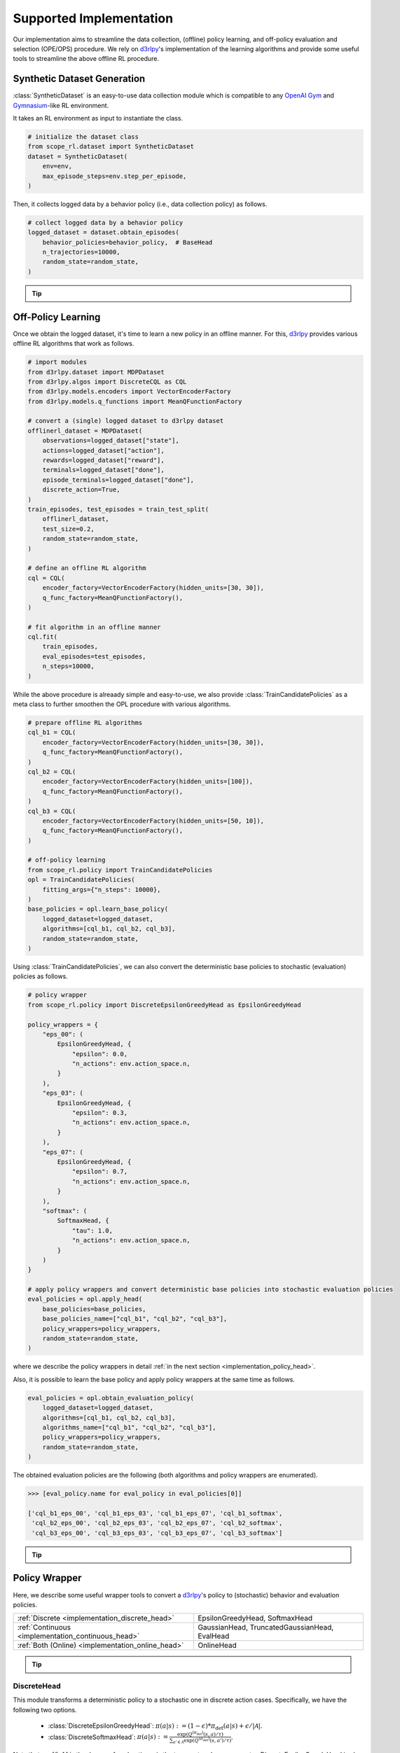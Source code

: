 ==========
Supported Implementation
==========

Our implementation aims to streamline the data collection, (offline) policy learning, and off-policy evaluation and selection (OPE/OPS) procedure.
We rely on `d3rlpy <https://github.com/takuseno/d3rlpy>`_'s implementation of the learning algorithms and provide some useful tools to streamline the above offline RL procedure.

.. _implementation_dataset:

Synthetic Dataset Generation
~~~~~~~~~~
:class:`SyntheticDataset` is an easy-to-use data collection module which is compatible to any `OpenAI Gym <https://github.com/openai/gym>`_ and `Gymnasium <https://gymnasium.farama.org/>`_-like RL environment.

It takes an RL environment as input to instantiate the class.

.. code-block:: python

    # initialize the dataset class
    from scope_rl.dataset import SyntheticDataset
    dataset = SyntheticDataset(
        env=env,
        max_episode_steps=env.step_per_episode,
    )

Then, it collects logged data by a behavior policy (i.e., data collection policy) as follows.

.. code-block:: python

    # collect logged data by a behavior policy
    logged_dataset = dataset.obtain_episodes(
        behavior_policies=behavior_policy,  # BaseHead
        n_trajectories=10000,
        random_state=random_state,
    )

.. _tips_synthetic_dataset:

.. tip::

    .. dropdown:: How to obtain a behavior policy?

        Our :class:`SyntheticDataset` class accepts an instance of :class:`BaseHead` as a behavior policy.

        A policy head converts a `d3rlpy <https://github.com/takuseno/d3rlpy>`_'s deterministic behavior policy to 
        either a deterministic or stochastic policy with functions to calculate propensity scores (i.e., action choice probabilities).

        For example, :class:`DiscreteEpsilonGreedyHead` converts a discrete-action policy to a epsilon-greedy policy as follows.

        .. code-block:: python

            from scope_rl.policy import DiscreteEpsilonGreedyHead
            behavior_policy = DiscreteEpsilonGreedyHead(
                base_policy,  # AlgoBase of d3rlpy
                n_actions=env.action_space.n,
                epsilon=0.3,
                name="eps_03",
                random_state=random_state,
            )


        :class:`ContinuousGaussianHead` converts a continuous-action policy to a stochastic policy as follows.

        .. code-block:: python

            from scope_rl.policy import ContinuousGaussianHead
            behavior_policy = ContinuousGaussianHead(
                base_policy,  # AlgoBase of d3rlpy
                sigma=1.0,
                name="sigma_10",
                random_state=random_state,
            )

        .. seealso::

            For the detail descriptions and additional supported implementations, please refer to the :ref:`Policy Wrappers <implementation_policy_head>` section later in this page.

    .. dropdown:: How to customize the dataset class?

        To customize the dataset class, use :class:`BaseDataset`. The obtained ``logged_dataset`` should contain the following keys for API consistency.

        .. code-block:: python

            key: [
                size,
                n_trajectories,
                step_per_trajectory,
                action_type,
                n_actions,
                action_dim,
                action_keys,
                action_meaning,
                state_dim,
                state_keys,
                state,
                action,
                reward,
                done,
                terminal,
                info,
                pscore,
                behavior_policy,
                dataset_id,
            ]

        .. note::
            
            ``logged_dataset`` can be used for OPE even if ``action_keys``, ``action_meaning``, ``state_keys``, and ``info`` are not provided.
            For API consistency, just leave ``None`` when these keys are unnecessary. 
            
            Moreover, offline RL algorithms, FQE (model-based OPE), and marginal OPE estimators 
            can also work without ``pscore``. 

        .. seealso::

            :doc:`API reference of BaseDataset<_autosummary/dataset/scope_rl.dataset.base>` and :doc:`/documentation/examples/real_world` explain the meaning of each keys in detail.


    .. dropdown:: How to handle multiple logged datasets at once?

        :class:`MultipleLoggedDataset` enables us to smoothly handle multiple logged datasets. 

        Specifically, :class:`MultipleLoggedDataset` saves the paths to each logged dataset and make each dataset accessible through the following command.
        
        .. code-block:: python

            logged_dataset_ = multiple_logged_dataset.get(behavior_policy_name=behavior_policy.name, dataset_id=0)
        
        There are two ways to obtain :class:`MultipleLoggedDataset`.

        The first way is to directly get :class:`MultipleLoggedDataset` as the output of :class:`SyntheticDataset` as follows.

        .. code-block:: python

            synthetic_dataset = SyntheticDataset(
                env=env,
                max_episode_steps=env.step_per_episode,
                ...,
            )
            multiple_logged_dataset_1 = synthetic_dataset.obtain_episodes(
                behavior_policies=[behavior_policy_1, behavior_policy_2],  # when using multiple logged datasets, MultipleLoggedDataset is returned
                n_datasets=1,          
                n_trajectories=10000,
                ...,
            )
            multiple_logged_dataset_2 = synthetic_dataset.obtain_episodes(
                behavior_policies=behavior_policy,
                n_datasets=5,                       # when n_datasets > 1, MultipleLoggedDataset is returned
                n_trajectories=10000,
                ...,
            )

        The second way to define :class:`MultipleLoggedDataset` manually as follows.

        .. code-block:: python

            from scope_rl.utils import MultipleLoggedDataset

            multiple_logged_dataset = MultipleLoggedDataset(
                action_type="discrete",
                path="logged_dataset/",  # either absolute or relative path
            )

            for behavior_policy in behavior_policies:
                single_logged_dataset = dataset.obtain_episodes(
                    behavior_policies=behavior_policy,
                    n_trajectories=10000,
                    ...,
                )

                # add a single_logged_dataset to multiple_logged_dataset
                multiple_logged_dataset.add(
                    single_logged_dataset, 
                    behavior_policy_name=behavior_policy.name,
                    dataset_id=0,
                )

        .. seealso::

            * :doc:`API reference of MultipleLoggedDataset <_autosummary/scope_rl.utils.MultipleLoggedDataset>`
            * :doc:`Example codes with MultipleLoggedDataset </documentation/examples/multiple>`

    .. dropdown:: How to collect data in a non-episodic setting?

        When the goal is to evaluate the policy under a stationary distribution (:math:`d^{\pi}(s)`) rather than in an episodic setting 
        (i.e., cartpole or taxi used in :cite:`liu2018breaking, uehara2020minimax`), we need to collect data from stationary distribution.

        For this, please consider using :class:`obtain_step` instead of :class:`obtain_episodes` as follows.

        .. code-block:: python

            logged_dataset = dataset.obtain_steps(
                behavior_policies=behavior_policy,
                n_trajectories=10000,
                ...,
            )

.. seealso::

    * :doc:`quickstart` 
    .. * and :ref:`related tutorials <scope_rl_others_tutorial>`

.. _implementation_opl:

Off-Policy Learning
~~~~~~~~~~

Once we obtain the logged dataset, it's time to learn a new policy in an offline manner. 
For this, `d3rlpy <https://github.com/takuseno/d3rlpy>`_ provides various offline RL algorithms that work as follows.

.. code-block:: python

    # import modules
    from d3rlpy.dataset import MDPDataset
    from d3rlpy.algos import DiscreteCQL as CQL
    from d3rlpy.models.encoders import VectorEncoderFactory
    from d3rlpy.models.q_functions import MeanQFunctionFactory
    
    # convert a (single) logged dataset to d3rlpy dataset
    offlinerl_dataset = MDPDataset(
        observations=logged_dataset["state"],
        actions=logged_dataset["action"],
        rewards=logged_dataset["reward"],
        terminals=logged_dataset["done"],
        episode_terminals=logged_dataset["done"],
        discrete_action=True,
    )
    train_episodes, test_episodes = train_test_split(
        offlinerl_dataset, 
        test_size=0.2, 
        random_state=random_state,
    )

    # define an offline RL algorithm
    cql = CQL(
        encoder_factory=VectorEncoderFactory(hidden_units=[30, 30]),
        q_func_factory=MeanQFunctionFactory(),
    )

    # fit algorithm in an offline manner
    cql.fit(
        train_episodes,
        eval_episodes=test_episodes,
        n_steps=10000,
    )

While the above procedure is alreaady simple and easy-to-use, 
we also provide :class:`TrainCandidatePolicies` as a meta class to further smoothen the OPL procedure with various algorithms.

.. code-block:: python

    # prepare offline RL algorithms
    cql_b1 = CQL(
        encoder_factory=VectorEncoderFactory(hidden_units=[30, 30]),
        q_func_factory=MeanQFunctionFactory(),
    )
    cql_b2 = CQL(
        encoder_factory=VectorEncoderFactory(hidden_units=[100]),
        q_func_factory=MeanQFunctionFactory(),
    )
    cql_b3 = CQL(
        encoder_factory=VectorEncoderFactory(hidden_units=[50, 10]),
        q_func_factory=MeanQFunctionFactory(),
    )

    # off-policy learning
    from scope_rl.policy import TrainCandidatePolicies
    opl = TrainCandidatePolicies(
        fitting_args={"n_steps": 10000},
    )
    base_policies = opl.learn_base_policy(
        logged_dataset=logged_dataset,
        algorithms=[cql_b1, cql_b2, cql_b3],
        random_state=random_state,
    )

Using :class:`TrainCandidatePolicies`, we can also convert the deterministic base policies to stochastic (evaluation) policies as follows.

.. code-block:: python

    # policy wrapper
    from scope_rl.policy import DiscreteEpsilonGreedyHead as EpsilonGreedyHead

    policy_wrappers = {
        "eps_00": (
            EpsilonGreedyHead, {
                "epsilon": 0.0,
                "n_actions": env.action_space.n,
            }
        ),
        "eps_03": (
            EpsilonGreedyHead, {
                "epsilon": 0.3,
                "n_actions": env.action_space.n,
            }
        ),
        "eps_07": (
            EpsilonGreedyHead, {
                "epsilon": 0.7,
                "n_actions": env.action_space.n,
            }
        ),
        "softmax": (
            SoftmaxHead, {
                "tau": 1.0,
                "n_actions": env.action_space.n,
            }
        )
    }

    # apply policy wrappers and convert deterministic base policies into stochastic evaluation policies
    eval_policies = opl.apply_head(
        base_policies=base_policies,
        base_policies_name=["cql_b1", "cql_b2", "cql_b3"],
        policy_wrappers=policy_wrappers,
        random_state=random_state,
    )

where we describe the policy wrappers in detail :ref:`in the next section <implementation_policy_head>`.

Also, it is possible to learn the base policy and apply policy wrappers at the same time as follows.

.. code-block:: python

    eval_policies = opl.obtain_evaluation_policy(
        logged_dataset=logged_dataset,
        algorithms=[cql_b1, cql_b2, cql_b3],
        algorithms_name=["cql_b1", "cql_b2", "cql_b3"],
        policy_wrappers=policy_wrappers,
        random_state=random_state,
    )

The obtained evaluation policies are the following (both algorithms and policy wrappers are enumerated).

.. code-block:: python

    >>> [eval_policy.name for eval_policy in eval_policies[0]]

    ['cql_b1_eps_00', 'cql_b1_eps_03', 'cql_b1_eps_07', 'cql_b1_softmax',
     'cql_b2_eps_00', 'cql_b2_eps_03', 'cql_b2_eps_07', 'cql_b2_softmax',
     'cql_b3_eps_00', 'cql_b3_eps_03', 'cql_b3_eps_07', 'cql_b3_softmax']

.. _tip_opl:

.. tip::

    .. dropdown:: How to handle OPL with multiple logged datasets?

        :class:`TrainCandidatePolicies` is particularly useful when fitting offline RL algorithms on multiple logged dataset.

        We can apply the same algorithms and policies wrappers across multiple datasets by the following command.

        .. code-block:: python

            eval_policies = opl.obtain_evaluation_policy(
                logged_dataset=logged_dataset,                   # MultipleLoggedDataset
                algorithms=[cql_b1, cql_b2, cql_b3],             # single list
                algorithms_name=["cql_b1", "cql_b2", "cql_b3"],  # single list
                policy_wrappers=policy_wrappers,                 # single dict
                random_state=random_state,
            )

        The evaluation policies are returned in a nested list.
        
        The other functions (i.e., :class:`learn_base_policy` and :class:`apply_head`) also work in a manner similar to the above examples.

        .. seealso::

            * :ref:`How to obtain MultipleLoggedDataset? <tips_synthetic_dataset>`
            * :doc:`Examples with MultipleLoggedDataset </documentation/examples/multiple>`

.. seealso::

    * :doc:`quickstart` 
    .. * and :ref:`related tutorials <scope_rl_others_tutorial>`

.. _implementation_policy_head:

Policy Wrapper
~~~~~~~~~~

Here, we describe some useful wrapper tools to convert a `d3rlpy <https://github.com/takuseno/d3rlpy>`_'s policy to (stochastic) behavior and evaluation policies.


======================================================   =============================================
    :ref:`Discrete <implementation_discrete_head>`       EpsilonGreedyHead, SoftmaxHead 
    :ref:`Continuous <implementation_continuous_head>`   GaussianHead, TruncatedGaussianHead, EvalHead
    :ref:`Both (Online) <implementation_online_head>`    OnlineHead
======================================================   =============================================

.. tip::

    .. dropdown:: How to customize the policy head?

        To customize the policy head, use :class:`BaseHead`. Basically, the policy head has two roles.

        1. Enabling online interactions.
        2. Converting a deterministic policy to a stochastic policy. 

        For the first purpose, we already provide the following four functions in the base class:

        * :class:`predict_online`
        * :class:`predict_value_online`
        * :class:`sample_action_online`
        * :class:`sample_action_with_pscore_online`

        Please just override these functions for online interactions. :class:`OnlineHead` is also useful for this purpose.

        Next, for the second purpose, you can customize how to convert a deterministic policy to a stochastic policy using following functions.

        * :class:`sample_action_with_pscore_online`
        * :class:`calc_action_choice_probability`
        * :class:`calc_pscore_given_action`

        .. seealso::

            * :doc:`Package Reference of BaseHead and implemented policy heads <_autosummary/scope_rl.policy.head>`


.. .. seealso::

..     * :ref:`Related tutorials <scope_rl_others_tutorial>`


.. _implementation_discrete_head:

DiscreteHead
----------
This module transforms a deterministic policy to a stochastic one in discrete action cases.
Specifically, we have the following two options.

    * :class:`DiscreteEpsilonGreedyHead`: :math:`\pi(a | s) := (1 - \epsilon) * \pi_{\mathrm{det}}(a | s) + \epsilon / |\mathcal{A}|`.
    * :class:`DiscreteSoftmaxHead`: :math:`\pi(a | s) := \displaystyle \frac{\exp(Q^{(\pi_{\mathrm{det}})}(s, a) / \tau)}{\sum_{a' \in \mathcal{A}} \exp(Q^{(\pi_{\mathrm{det}})}(s, a') / \tau)}`.

Note that :math:`\epsilon \in [0, 1]` is the degree of exploration :math:`\tau` is the temperature hyperparameter.
DiscreteEpsilonGreedyHead is also used to construct a deterministic evaluation policy in OPE/OPS by setting :math:`\epsilon=0.0`.

.. _implementation_continuous_head:

ContinuousHead
----------
This module transforms a deterministic policy to a stochastic one in continuous action cases.

    * :class:`ContinuousGaussianHead`: :math:`\pi(a | s) := \mathrm{Normal}(\pi_{\mathrm{det}}(s), \sigma)`.
    * :class:`ContinuousTruncatedGaussianHead`: :math:`\pi(a | s) := \mathrm{TruncatedNormal}(\pi_{\mathrm{det}}(s), \sigma)`.

We also provide the wrapper class of deterministic policy to be used in OPE.

    * :class:`ContinuousEvalHead`: :math:`\pi(s) = \pi_{\mathrm{det}}(s)`.

.. _implementation_online_head:

OnlineHead
----------
This module enables online interaction of the policy (note: `d3rlpy <https://github.com/takuseno/d3rlpy>`_'s policy is particularly designed for batch interactions).

    * :class:`OnlineHead`

Online Evaluation
~~~~~~~~~~
Finally, we provide the series of functions to be used for online performance evaluation in :doc:`scope_rl/ope/online.py <_autosummary/scope_rl.ope.online>`.

.. .. seealso::

..     * :ref:`Related tutorials <scope_rl_others_tutorial>`

(Rollout)

* :class:`rollout_policy_online`

(Statistics)

* :class:`calc_on_policy_policy_value`
* :class:`calc_on_policy_policy_value_interval`
* :class:`calc_on_policy_variance`
* :class:`calc_on_policy_conditional_value_at_risk`
* :class:`calc_on_policy_policy_interquartile_range`
* :class:`calc_on_policy_cumulative_distribution_function`

(Visualization)

* :class:`visualize_on_policy_policy_value`
* :class:`visualize_on_policy_cumulative_distribution_function`
* :class:`visualize_on_policy_conditional_value_at_risk`
* :class:`visualize_on_policy_interquartile_range`

.. raw:: html

    <div class="white-space-20px"></div>

.. grid::
    :margin: 0

    .. grid-item::
        :columns: 3
        :margin: 0
        :padding: 0

        .. grid::
            :margin: 0

            .. grid-item-card::
                :link: online_offline_rl
                :link-type: doc
                :shadow: none
                :margin: 0
                :padding: 0

                <<< Prev
                **Problem Formulation**

    .. grid-item::
        :columns: 6
        :margin: 0
        :padding: 0

    .. grid-item::
        :columns: 3
        :margin: 0
        :padding: 0

        .. grid::
            :margin: 0

            .. grid-item-card::
                :link: evaluation_implementation
                :link-type: doc
                :shadow: none
                :margin: 0
                :padding: 0

                Next >>>
                **Off_policy Evaluation**

            .. grid-item-card::
                :link: scope_rl_api
                :link-type: doc
                :shadow: none
                :margin: 0
                :padding: 0

                Next >>>
                **Package Reference**
